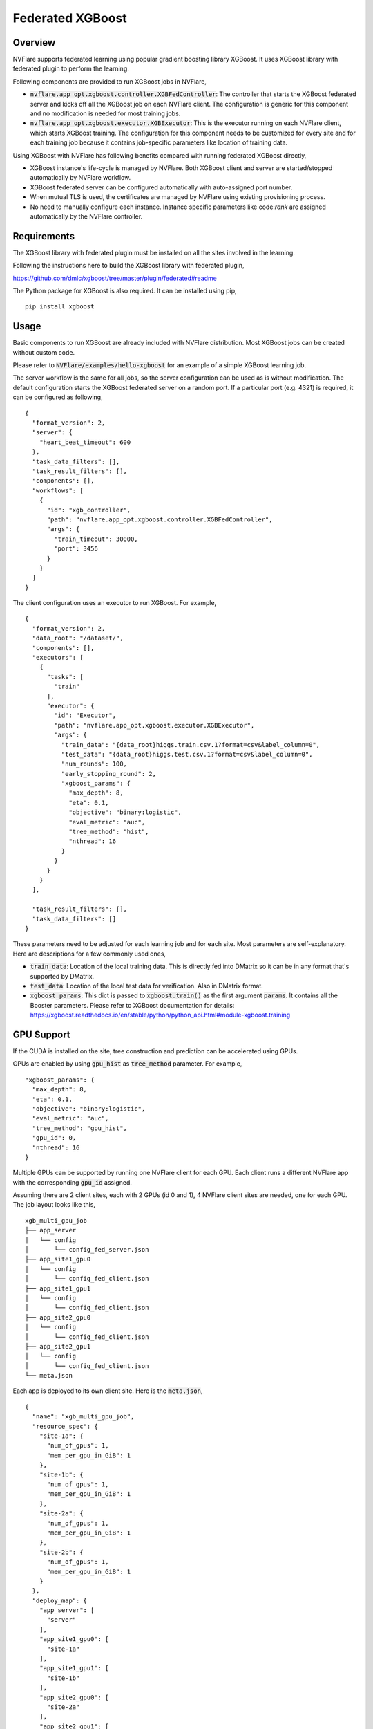 Federated XGBoost
=================


Overview
--------

NVFlare supports federated learning using popular gradient boosting library XGBoost.
It uses XGBoost library with federated plugin to perform the learning.

Following components are provided to run XGBoost jobs in NVFlare,

* :code:`nvflare.app_opt.xgboost.controller.XGBFedController`: The controller
  that starts the XGBoost federated server and kicks off all the XGBoost job on
  each NVFlare client. The configuration is generic for this component and
  no modification is needed for most training jobs.
* :code:`nvflare.app_opt.xgboost.executor.XGBExecutor`: This is the executor
  running on each NVFlare client, which starts XGBoost training. The
  configuration for this component needs to be customized for every site and for
  each training job because it contains job-specific parameters like location
  of training data.

Using XGBoost with NVFlare has following benefits compared with running federated XGBoost directly,

* XGBoost instance's life-cycle is managed by NVFlare. Both XGBoost client and server
  are started/stopped automatically by NVFlare workflow.
* XGBoost federated server can be configured automatically with auto-assigned port number.
* When mutual TLS is used, the certificates are managed by NVFlare using existing
  provisioning process.
* No need to manually configure each instance. Instance specific parameters
  like code:`rank` are assigned automatically by the NVFlare controller.

Requirements
------------

The XGBoost library with federated plugin must be installed on all the sites involved
in the learning.

Following the instructions here to build the XGBoost library with federated plugin,

https://github.com/dmlc/xgboost/tree/master/plugin/federated#readme

The Python package for XGBoost is also required. It can be installed using pip,
::
    pip install xgboost

Usage
-----

Basic components to run XGBoost are already included with NVFlare distribution.
Most XGBoost jobs can be created without custom code.

Please refer to :code:`NVFlare/examples/hello-xgboost` for an example
of a simple XGBoost learning job.

The server workflow is the same for all jobs, so the server configuration can be used
as is without modification. The default configuration starts the XGBoost federated
server on a random port. If a particular port (e.g. 4321) is required, it can be
configured as following,
::

    {
      "format_version": 2,
      "server": {
        "heart_beat_timeout": 600
      },
      "task_data_filters": [],
      "task_result_filters": [],
      "components": [],
      "workflows": [
        {
          "id": "xgb_controller",
          "path": "nvflare.app_opt.xgboost.controller.XGBFedController",
          "args": {
            "train_timeout": 30000,
            "port": 3456
          }
        }
      ]
    }

The client configuration uses an executor to run XGBoost. For example,
::

    {
      "format_version": 2,
      "data_root": "/dataset/",
      "components": [],
      "executors": [
        {
          "tasks": [
            "train"
          ],
          "executor": {
            "id": "Executor",
            "path": "nvflare.app_opt.xgboost.executor.XGBExecutor",
            "args": {
              "train_data": "{data_root}higgs.train.csv.1?format=csv&label_column=0",
              "test_data": "{data_root}higgs.test.csv.1?format=csv&label_column=0",
              "num_rounds": 100,
              "early_stopping_round": 2,
              "xgboost_params": {
                "max_depth": 8,
                "eta": 0.1,
                "objective": "binary:logistic",
                "eval_metric": "auc",
                "tree_method": "hist",
                "nthread": 16
              }
            }
          }
        }
      ],

      "task_result_filters": [],
      "task_data_filters": []
    }

These parameters need to be adjusted for each learning job and for each site.
Most parameters are self-explanatory. Here are descriptions for a
few commonly used ones,

* :code:`train_data`: Location of the local training data.
  This is directly fed into DMatrix so it can be in any format
  that's supported by DMatrix.
* :code:`test_data`: Location of the local test data for verification.
  Also in DMatrix format.
* :code:`xgboost_params`: This dict is passed to :code:`xgboost.train()` as the first
  argument :code:`params`. It contains all the Booster parameters.
  Please refer to XGBoost documentation for details:
  https://xgboost.readthedocs.io/en/stable/python/python_api.html#module-xgboost.training


GPU Support
-----------

If the CUDA is installed on the site, tree construction and prediction can be
accelerated using GPUs.

GPUs are enabled by using :code:`gpu_hist` as :code:`tree_method` parameter.
For example,
::
              "xgboost_params": {
                "max_depth": 8,
                "eta": 0.1,
                "objective": "binary:logistic",
                "eval_metric": "auc",
                "tree_method": "gpu_hist",
                "gpu_id": 0,
                "nthread": 16
              }

Multiple GPUs can be supported by running one NVFlare client for each GPU. Each client
runs a different NVFlare app with the corresponding :code:`gpu_id` assigned.

Assuming there are 2 client sites, each with 2 GPUs (id 0 and 1), 4 NVFlare
client sites are needed, one for each GPU. The job layout looks like this,
::

    xgb_multi_gpu_job
    ├── app_server
    │   └── config
    │       └── config_fed_server.json
    ├── app_site1_gpu0
    │   └── config
    │       └── config_fed_client.json
    ├── app_site1_gpu1
    │   └── config
    │       └── config_fed_client.json
    ├── app_site2_gpu0
    │   └── config
    │       └── config_fed_client.json
    ├── app_site2_gpu1
    │   └── config
    │       └── config_fed_client.json
    └── meta.json

Each app is deployed to its own client site. Here is the :code:`meta.json`,
::

    {
      "name": "xgb_multi_gpu_job",
      "resource_spec": {
        "site-1a": {
          "num_of_gpus": 1,
          "mem_per_gpu_in_GiB": 1
        },
        "site-1b": {
          "num_of_gpus": 1,
          "mem_per_gpu_in_GiB": 1
        },
        "site-2a": {
          "num_of_gpus": 1,
          "mem_per_gpu_in_GiB": 1
        },
        "site-2b": {
          "num_of_gpus": 1,
          "mem_per_gpu_in_GiB": 1
        }
      },
      "deploy_map": {
        "app_server": [
          "server"
        ],
        "app_site1_gpu0": [
          "site-1a"
        ],
        "app_site1_gpu1": [
          "site-1b"
        ],
        "app_site2_gpu0": [
          "site-2a"
        ],
        "app_site2_gpu1": [
          "site-2b"
        ]
      },
      "min_clients": 4
    }

For federated XGBoost, all clients must participate in the training. There,
:code:`min_clients` must equal to the number of clients.

Customization
-------------

The provided XGBoost executor can be customized using Boost parameters
provided in :code:`xgboost_params` argument.

If the parameter change alone is not sufficient and code changes are required,
a custom executor can be implemented to make calls to xgboost library directly.

The executor must inherit the base class :code:`XGBExecutorBase` and implement
the :code:`xgb_train()` method.

For example, following custom executor can be used if a particular objective
function is required,
::

    class CustomXGBExecutor(XGBExecutorBase):
        def xgb_train(self, params: XGBoostParams, fl_ctx: FLContext) -> Shareable:
            with xgb.rabit.RabitContext([e.encode() for e in params.rabit_env]):
                dtrain = xgb.DMatrix(params.train_data)
                dtest = xgb.DMatrix(params.test_data)
                watchlist = [(dtest, "eval"), (dtrain, "train")]
                bst = xgb.train(
                    params.xgb_params,
                    dtrain,
                    params.num_rounds,
                    evals=watchlist,
                    early_stopping_rounds=params.early_stopping_rounds,
                    verbose_eval=params.verbose_eval,
                    callbacks=[callback.EvaluationMonitor(rank=self.rank)],
                    obj=squared_log,
                )

                # Save the model.
                workspace = fl_ctx.get_prop(FLContextKey.WORKSPACE_OBJECT)
                run_number = fl_ctx.get_prop(FLContextKey.CURRENT_RUN)
                run_dir = workspace.get_run_dir(run_number)
                bst.save_model(os.path.join(run_dir, "test.model.json"))
                xgb.rabit.tracker_print("Finished training\n")

                return make_reply(ReturnCode.OK)

In the above example, :code:`squared_log` function is used as the objective
function, instead of the default one.